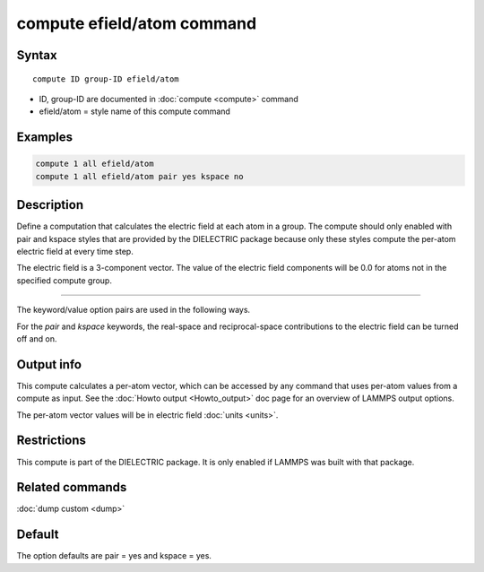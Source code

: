 .. index:: compute efield/atom

compute efield/atom command
===========================

Syntax
""""""

.. parsed-literal::

   compute ID group-ID efield/atom

* ID, group-ID are documented in :doc:`compute <compute>` command
* efield/atom = style name of this compute command

Examples
""""""""

.. code-block:: LAMMPS

   compute 1 all efield/atom
   compute 1 all efield/atom pair yes kspace no

Description
"""""""""""

Define a computation that calculates the electric field at each atom in a group.
The compute should only enabled with pair and kspace styles that are provided
by the DIELECTRIC package because only these styles compute the per-atom
electric field at every time step.

The electric field is a 3-component vector.  The value of the electric field
components will be 0.0 for atoms not in the specified compute group.

----------

The keyword/value option pairs are used in the following ways.

For the *pair* and *kspace* keywords, the real-space and reciprocal-space
contributions to the electric field can be turned off and on.


Output info
"""""""""""

This compute calculates a per-atom vector, which can be accessed by
any command that uses per-atom values from a compute as input.  See
the :doc:`Howto output <Howto_output>` doc page for an overview of
LAMMPS output options.

The per-atom vector values will be in electric field :doc:`units <units>`.

Restrictions
""""""""""""
This compute is part of the DIELECTRIC package. It is only enabled if
LAMMPS was built with that package.

Related commands
""""""""""""""""

:doc:`dump custom <dump>`

Default
"""""""

The option defaults are pair = yes and kspace = yes.

